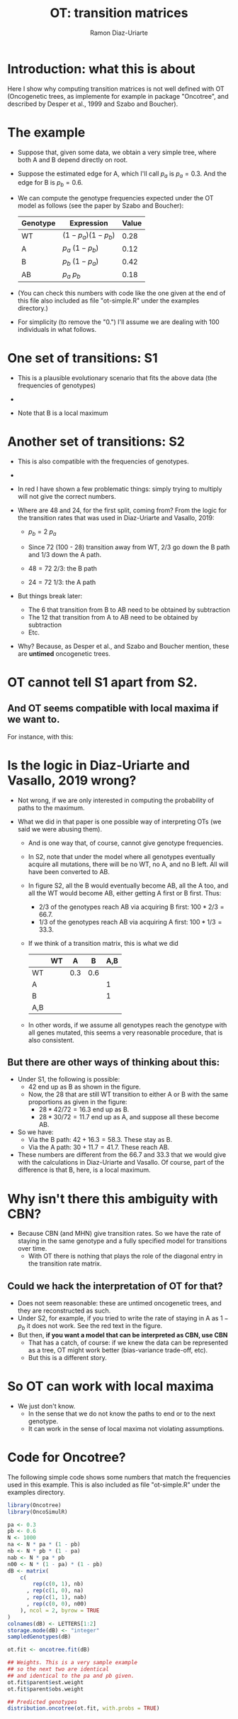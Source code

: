#+OPTIONS: ^:nil
#+AUTHOR: Ramon Diaz-Uriarte
#+TITLE: OT: transition matrices
#+LATEX_HEADER: \usepackage[margin=1.7cm]{geometry}
#+LATEX_HEADER: \usepackage[iso,english]{isodate}
#+OPTIONS: toc:nil

* Introduction: what this is about
  Here I show why computing transition matrices is not well defined with OT
  (Oncogenetic trees, as implemente for example in package "Oncotree", and
  described by Desper et al., 1999 and Szabo and Boucher).


* The example

 - Suppose that, given some data, we obtain a very simple tree, where both A and B depend directly on root.

   
 - Suppose the estimated edge for A, which I'll call $p_a$ is $p_a = 0.3$. And the edge for B is $p_b = 0.6$. 
    
 - We can compute the genotype frequencies expected under the OT model as follows (see the paper by Szabo and Boucher):
   
    | Genotype | Expression            | Value |
    |----------+-----------------------+-------|
    | WT       | $(1 - p_a) (1 - p_b)$ |  0.28 |
    | A        | $p_a \ (1 - p_b)$     |  0.12 |
    | B        | $p_b \ (1 - p_a)$     |  0.42 |
    | AB       | $p_a \ p_b$           |  0.18 |

    
 - (You can check this numbers with code like the one given at the end of this file also included as file "ot-simple.R" under the examples directory.)
    
 - For simplicity (to remove the "0.") I'll assume we are dealing with 100 individuals in what follows.
   
\clearpage

* One set of transitions: S1

 - This is a plausible evolutionary scenario that fits the above data (the frequencies of genotypes) 

 - 
 #+DOWNLOADED: screenshot @ 2021-09-06 15:51:22
 [[./OT_trm1.png]]

- Note that B is a local maximum
    

\clearpage
* Another set of transitions: S2

- This is also compatible with the  frequencies of genotypes.

-
#+DOWNLOADED: screenshot @ 2021-09-06 15:53:10
[[./OT_trm2.png]]

- In red I have shown a few problematic things: simply trying to multiply will not give the correct numbers. 

- Where are 48 and 24, for the first split, coming from? From the logic for the transition rates that was used in Diaz-Uriarte and Vasallo, 2019:
  - $p_b = 2\ p_a$
        
  - Since 72 (100 - 28) transition away from WT, $2/3$ go down the B path and $1/3$ down the A path.
      
  - $48 = 72 \ 2/3$: the B path
  - $24 = 72 \ 1/3$: the A path
          
- But things break later:
  - The 6 that transition from B to AB need to be obtained by subtraction
  - The 12 that transition from A to AB need to be obtained by subtraction
  - Etc.
        
- Why? Because, as Desper et al., and Szabo and Boucher mention, these are *untimed* oncogenetic trees. 
      
* OT cannot tell S1 apart from S2.

** And OT seems compatible with local maxima if we want to.

   For instance, with this:
#+DOWNLOADED: screenshot @ 2021-09-06 16:26:41
[[./OT_fl1.png]]



   

* Is the logic in Diaz-Uriarte and Vasallo, 2019 wrong?
- Not wrong, if we are only interested in computing the probability of paths to the maximum.
  
- What we did in that paper is one possible way of interpreting OTs (we said we were abusing them).
  
  - And is one way that, of course, cannot give genotype frequencies.

  - In S2, note that under the model where all genotypes eventually acquire all mutations, there will be no WT, no A, and no B left. All will have been converted to AB.
    
  - In figure S2, all the B would eventually become AB, all the A too, and all   the WT would become AB, either getting A first or B first. Thus:
  
    - 2/3 of the genotypes reach AB via acquiring B first: $100 * 2/3 = 66.7$.
    - 1/3 of the genotypes reach AB via acquiring A first: $100 * 1/3 = 33.3$.

  - If we think of a transition matrix, this is what we did

    |     | WT |   A |   B | A,B |
    |-----+----+-----+-----+-----|
    | WT  |    | 0.3 | 0.6 |     |
    | A   |    |     |     | 1   |
    | B   |    |     |     | 1   |
    | A,B |    |     |     |     |


 - In other words, if we assume all genotypes reach the genotype with all genes mutated, this seems a very reasonable procedure, that is also consistent. 

  
** But there are other ways of thinking about this:
- Under S1, the following is possible:
  - 42 end up as B as shown in the figure.
  - Now, the 28 that are still WT transition to either A or B with the same proportions as given in the figure: 
    - $28 * 42/72 = 16.3$ end up as B.
    - $28 * 30/72 = 11.7$ end up as A, and suppose all these become AB.
- So we have:
  - Via the B path: $42 + 16.3 = 58.3$. These stay as B.
  - Via the A path: $30 + 11.7 = 41.7$. These reach AB.
          
- These numbers are different from the 66.7 and 33.3 that we would give with the calculations in Diaz-Uriarte and Vasallo. Of course, part of the difference is that B, here, is a local maximum. 

* Why isn't there this ambiguity with CBN?
 - Because CBN (and MHN) give transition rates. So we have the rate of staying in the same genotype and a fully specified model for transitions over time.
  - With OT there is nothing that plays the role of the diagonal entry in the transition rate matrix.
    
** Could we hack the interpretation of OT for that?
- Does not seem reasonable: these are untimed oncogenetic trees, and they are reconstructed as such.
- Under S2, for example, if you tried to write the rate of staying in A as
  $1-p_b$ it does not work. See the red text in the figure.
- But then, *if you want a model that can be interpreted as CBN, use CBN*
  - That has a catch, of course: if we knew the data can be represented as a tree, OT might work better (bias-variance trade-off, etc). 
  - But this is a different story.
    
* So OT can work with local maxima
- We just don't know.
  - In the sense that we do not know the paths to end or to the next genotype.
  - It can work in the sense of local maxima not violating assumptions.

* Code for Oncotree?
 The following simple code shows some numbers that match the frequencies used in this example. This is also included as file "ot-simple.R" under the examples directory. 

#+begin_src R
library(Oncotree)
library(OncoSimulR)

pa <- 0.3
pb <- 0.6
N <- 1000
na <- N * pa * (1 - pb)
nb <- N * pb * (1 - pa)
nab <- N * pa * pb
n00 <- N * (1 - pa) * (1 - pb)
dB <- matrix(
    c(
        rep(c(0, 1), nb)
      , rep(c(1, 0), na) 
      , rep(c(1, 1), nab)
      , rep(c(0, 0), n00)
    ), ncol = 2, byrow = TRUE
)
colnames(dB) <- LETTERS[1:2]
storage.mode(dB) <- "integer"
sampledGenotypes(dB)

ot.fit <- oncotree.fit(dB)

## Weights. This is a very sample example
## so the next two are identical
## and identical to the pa and pb given.
ot.fit$parent$est.weight
ot.fit$parent$obs.weight

## Predicted genotypes
distribution.oncotree(ot.fit, with.probs = TRUE)
#+end_src

  

